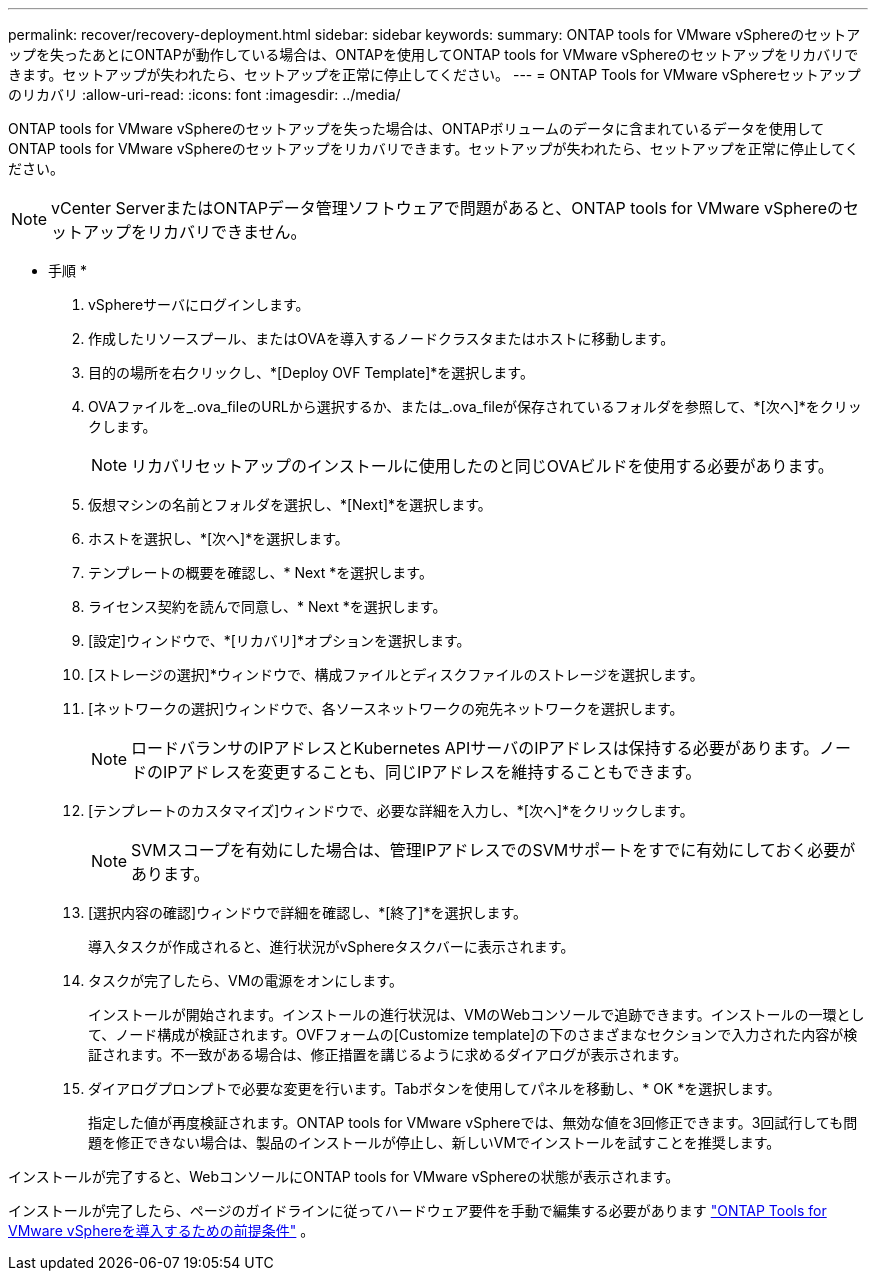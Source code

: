 ---
permalink: recover/recovery-deployment.html 
sidebar: sidebar 
keywords:  
summary: ONTAP tools for VMware vSphereのセットアップを失ったあとにONTAPが動作している場合は、ONTAPを使用してONTAP tools for VMware vSphereのセットアップをリカバリできます。セットアップが失われたら、セットアップを正常に停止してください。 
---
= ONTAP Tools for VMware vSphereセットアップのリカバリ
:allow-uri-read: 
:icons: font
:imagesdir: ../media/


[role="lead"]
ONTAP tools for VMware vSphereのセットアップを失った場合は、ONTAPボリュームのデータに含まれているデータを使用してONTAP tools for VMware vSphereのセットアップをリカバリできます。セットアップが失われたら、セットアップを正常に停止してください。


NOTE: vCenter ServerまたはONTAPデータ管理ソフトウェアで問題があると、ONTAP tools for VMware vSphereのセットアップをリカバリできません。

* 手順 *

. vSphereサーバにログインします。
. 作成したリソースプール、またはOVAを導入するノードクラスタまたはホストに移動します。
. 目的の場所を右クリックし、*[Deploy OVF Template]*を選択します。
. OVAファイルを_.ova_fileのURLから選択するか、または_.ova_fileが保存されているフォルダを参照して、*[次へ]*をクリックします。
+

NOTE: リカバリセットアップのインストールに使用したのと同じOVAビルドを使用する必要があります。

. 仮想マシンの名前とフォルダを選択し、*[Next]*を選択します。
. ホストを選択し、*[次へ]*を選択します。
. テンプレートの概要を確認し、* Next *を選択します。
. ライセンス契約を読んで同意し、* Next *を選択します。
. [設定]ウィンドウで、*[リカバリ]*オプションを選択します。
. [ストレージの選択]*ウィンドウで、構成ファイルとディスクファイルのストレージを選択します。
. [ネットワークの選択]ウィンドウで、各ソースネットワークの宛先ネットワークを選択します。
+

NOTE: ロードバランサのIPアドレスとKubernetes APIサーバのIPアドレスは保持する必要があります。ノードのIPアドレスを変更することも、同じIPアドレスを維持することもできます。

. [テンプレートのカスタマイズ]ウィンドウで、必要な詳細を入力し、*[次へ]*をクリックします。
+

NOTE: SVMスコープを有効にした場合は、管理IPアドレスでのSVMサポートをすでに有効にしておく必要があります。

. [選択内容の確認]ウィンドウで詳細を確認し、*[終了]*を選択します。
+
導入タスクが作成されると、進行状況がvSphereタスクバーに表示されます。

. タスクが完了したら、VMの電源をオンにします。
+
インストールが開始されます。インストールの進行状況は、VMのWebコンソールで追跡できます。インストールの一環として、ノード構成が検証されます。OVFフォームの[Customize template]の下のさまざまなセクションで入力された内容が検証されます。不一致がある場合は、修正措置を講じるように求めるダイアログが表示されます。

. ダイアログプロンプトで必要な変更を行います。Tabボタンを使用してパネルを移動し、* OK *を選択します。
+
指定した値が再度検証されます。ONTAP tools for VMware vSphereでは、無効な値を3回修正できます。3回試行しても問題を修正できない場合は、製品のインストールが停止し、新しいVMでインストールを試すことを推奨します。



インストールが完了すると、WebコンソールにONTAP tools for VMware vSphereの状態が表示されます。

インストールが完了したら、ページのガイドラインに従ってハードウェア要件を手動で編集する必要があります link:../deploy/prerequisites.html["ONTAP Tools for VMware vSphereを導入するための前提条件"] 。
